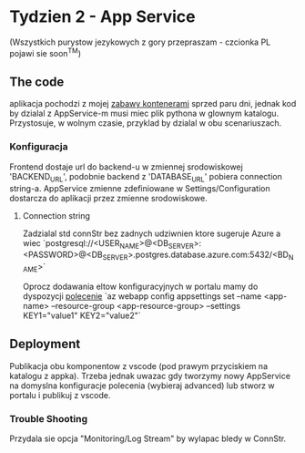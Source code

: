 * Tydzien 2 - App Service
  (Wszystkich purystow jezykowych z gory przepraszam - czcionka PL pojawi sie soon^TM)

** The code
   aplikacja pochodzi z mojej [[https://github.com/pnowosie/containers-play][zabawy kontenerami]] sprzed paru dni, jednak kod by dzialal z AppService-m
   musi miec plik pythona w glownym katalogu. Przystosuje, w wolnym czasie, przyklad by dzialal w obu scenariuszach. 

*** Konfiguracja
    Frontend dostaje url do backend-u w zmiennej srodowiskowej 'BACKEND_URL', podobnie backend z 'DATABASE_URL'
    pobiera connection string-a. AppService zmienne zdefiniowane w Settings/Configuration dostarcza do aplikacji
    przez zmienne srodowiskowe.

**** Connection string
     Zadzialal std connStr bez zadnych udziwnien ktore sugeruje Azure a wiec
     `postgresql://<USER_NAME>@<DB_SERVER>:<PASSWORD>@<DB_SERVER>.postgres.database.azure.com:5432/<BD_NAME>`

   Oprocz dodawania eltow konfiguracyjnych w portalu mamy do dyspozycji [[https://docs.microsoft.com/en-us/cli/azure/webapp/config/appsettings?view=azure-cli-latest#az-webapp-config-appsettings-set][polecenie]]
   `az webapp config appsettings set --name <app-name> --resource-group <app-resource-group> --settings KEY1="value1" KEY2="value2"`

** Deployment
    Publikacja obu komponentow z vscode (pod prawym przyciskiem na katalogu z appka). 
    Trzeba jednak uwazac gdy tworzymy nowy AppService na domyslna konfiguracje polecenia (wybieraj advanced)
    lub stworz w portalu i publikuj z vscode.

*** Trouble Shooting
    Przydala sie opcja "Monitoring/Log Stream" by wylapac bledy w ConnStr.
